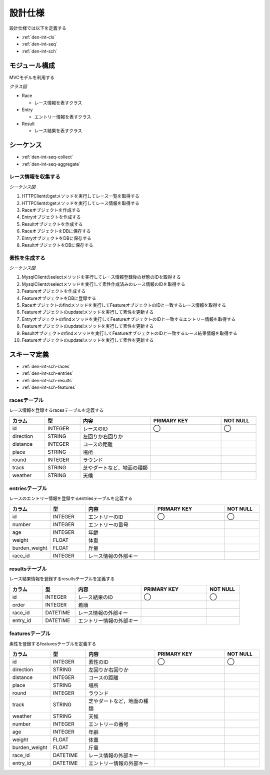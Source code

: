 設計仕様
========

設計仕様では以下を定義する

- :ref:`den-int-cls`
- :ref:`den-int-seq`
- :ref:`den-int-sch`

.. _den-int-cls:

モジュール構成
--------------

MVCモデルを利用する

*クラス図*

.. uml:: umls/class.uml

- Race

  - レース情報を表すクラス

- Entry

  - エントリー情報を表すクラス

- Result

  - レース結果を表すクラス

.. _den-int-seq:

シーケンス
----------

- :ref:`den-int-seq-collect`
- :ref:`den-int-seq-aggregate`

.. _den-int-seq-collect:

レース情報を収集する
^^^^^^^^^^^^^^^^^^^^

*シーケンス図*

.. uml:: umls/seq-collect.uml

1. HTTPClientのgetメソッドを実行してレース一覧を取得する
2. HTTPClientのgetメソッドを実行してレース情報を取得する
3. Raceオブジェクトを作成する
4. Entryオブジェクトを作成する
5. Resultオブジェクトを作成する
6. RaceオブジェクトをDBに保存する
7. EntryオブジェクトをDBに保存する
8. ResultオブジェクトをDBに保存する

.. _den-int-seq-aggregate:

素性を生成する
^^^^^^^^^^^^^^

*シーケンス図*

.. uml:: umls/seq-aggregate.uml

1. MysqlClientのselectメソッドを実行してレース情報登録後の状態のIDを取得する
2. MysqlClientのselectメソッドを実行して素性作成済みのレース情報のIDを取得する
3. Featureオブジェクトを作成する
4. FeatureオブジェクトをDBに登録する
5. Raceオブジェクトのfindメソッドを実行してFeatureオブジェクトのIDと一致するレース情報を取得する
6. Featureオブジェクトのupdate!メソッドを実行して素性を更新する
7. Entryオブジェクトのfindメソッドを実行してFeatureオブジェクトのIDと一致するエントリー情報を取得する
8. Featureオブジェクトのupdate!メソッドを実行して素性を更新する
9. Resultオブジェクトのfindメソッドを実行してFeatureオブジェクトのIDと一致するレース結果情報を取得する
10. Featureオブジェクトのupdate!メソッドを実行して素性を更新する

.. _den-int-sch:

スキーマ定義
------------

- :ref:`den-int-sch-races`
- :ref:`den-int-sch-entries`
- :ref:`den-int-sch-results`
- :ref:`den-int-sch-features`

.. _den-int-sch-races:

racesテーブル
^^^^^^^^^^^^^

レース情報を登録するracesテーブルを定義する

.. csv-table::
   :header: "カラム", "型", "内容", "PRIMARY KEY", "NOT NULL"
   :widths: 10, 10, 20, 20, 10

   "id", "INTEGER", "レースのID", "◯", "◯"
   "direction", "STRING", "左回りか右回りか",,
   "distance", "INTEGER", "コースの距離",,
   "place", "STRING", "場所",,
   "round", "INTEGER", "ラウンド",,
   "track", "STRING", "芝やダートなど，地面の種類",,
   "weather", "STRING", "天候",,

.. _den-int-sch-entries:

entriesテーブル
^^^^^^^^^^^^^^^

レースのエントリー情報を登録するentriesテーブルを定義する

.. csv-table::
   :header: "カラム", "型", "内容", "PRIMARY KEY", "NOT NULL"
   :widths: 10, 10, 20, 20, 10

   "id", "INTEGER", "エントリーのID", "◯", "◯"
   "number", "INTEGER", "エントリーの番号",,
   "age", "INTEGER", "年齢",,
   "weight", "FLOAT", "体重",,
   "burden_weight", "FLOAT", "斤量",,
   "race_id", "INTEGER", "レース情報の外部キー",,

.. _den-int-sch-results:

resultsテーブル
^^^^^^^^^^^^^^^

レース結果情報を登録するresultsテーブルを定義する

.. csv-table::
   :header: "カラム", "型", "内容", "PRIMARY KEY", "NOT NULL"
   :widths: 10, 10, 20, 20, 10

   "id", "INTEGER", "レース結果のID", "◯", "◯"
   "order", "INTEGER", "着順",,
   "race_id", "DATETIME", "レース情報の外部キー",,
   "entry_id", "DATETIME", "エントリー情報の外部キー",,

.. _den-int-sch-features:

featuresテーブル
^^^^^^^^^^^^^^^^

素性を登録するfeaturesテーブルを定義する

.. csv-table::
   :header: "カラム", "型", "内容", "PRIMARY KEY", "NOT NULL"
   :widths: 10, 10, 20, 20, 10

   "id", "INTEGER", "素性のID", "◯", "◯"
   "direction", "STRING", "左回りか右回りか",,
   "distance", "INTEGER", "コースの距離",,
   "place", "STRING", "場所",,
   "round", "INTEGER", "ラウンド",,
   "track", "STRING", "芝やダートなど，地面の種類",,
   "weather", "STRING", "天候",,
   "number", "INTEGER", "エントリーの番号",,
   "age", "INTEGER", "年齢",,
   "weight", "FLOAT", "体重",,
   "burden_weight", "FLOAT", "斤量",,
   "race_id", "DATETIME", "レース情報の外部キー",,
   "entry_id", "DATETIME", "エントリー情報の外部キー",,
